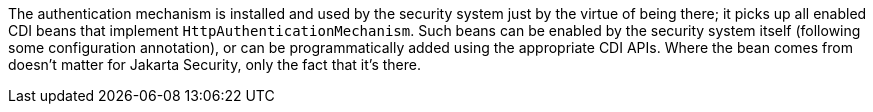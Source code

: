 The authentication mechanism is installed and used by the security system just by the virtue of being there; it picks up all enabled CDI beans that implement `HttpAuthenticationMechanism`. Such beans can be enabled by the security system itself (following some configuration annotation), or can be programmatically added using the appropriate CDI APIs. Where the bean comes from doesn't matter for Jakarta Security, only the fact that it's there.
